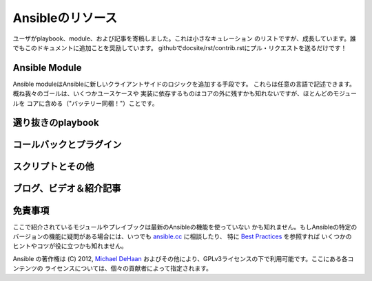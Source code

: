 Ansibleのリソース
=================

.. イメージ省略

ユーザがplaybook、module、および記事を寄稿しました。これは小さなキュレーション
のリストですが、成長しています。誰でもこのドキュメントに追加ことを奨励しています。
githubでdocsite/rst/contrib.rstにプル・リクエストを送るだけです！


Ansible Module
``````````````

Ansible moduleはAnsibleに新しいクライアントサイドのロジックを追加する手段です。
これらは任意の言語で記述できます。概ね我々のゴールは、いくつかユースケースや
実装に依存するものはコアの外に残すかも知れないですが、ほとんどのモジュールを
コアに含める（"バッテリー同梱！"）ことです。


選り抜きのplaybook
``````````````````

コールバックとプラグイン
````````````````````````

スクリプトとその他
``````````````````

ブログ、ビデオ＆紹介記事
````````````````````````

免責事項
````````

ここで紹介されているモジュールやプレイブックは最新のAnsibleの機能を使っていない
かも知れません。もしAnsibleの特定のバージョンの機能に疑問がある場合には、いつでも
`ansible.cc <http://ansible.cc>`_ に相談したり、
特に `Best Practices <http://ansible.cc/docs/bestpractices.html>`_ を参照すれば
いくつかのヒントやコツが役に立つかも知れません。

Ansible の著作権は (C) 2012, `Michael DeHaan <http://twitter.com/laserllama>`_
およびその他により、GPLv3ライセンスの下で利用可能です。ここにある各コンテンツの
ライセンスについては、個々の貢献者によって指定されます。
